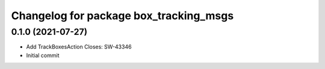 ^^^^^^^^^^^^^^^^^^^^^^^^^^^^^^^^^^^^^^^
Changelog for package box_tracking_msgs
^^^^^^^^^^^^^^^^^^^^^^^^^^^^^^^^^^^^^^^

0.1.0 (2021-07-27)
------------------
* Add TrackBoxesAction
  Closes: SW-43346
* Initial commit
